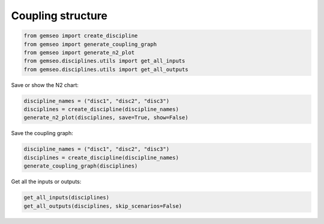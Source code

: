 ..
   Copyright 2021 IRT Saint Exupéry, https://www.irt-saintexupery.com

   This work is licensed under the Creative Commons Attribution-ShareAlike 4.0
   International License. To view a copy of this license, visit
   http://creativecommons.org/licenses/by-sa/4.0/ or send a letter to Creative
   Commons, PO Box 1866, Mountain View, CA 94042, USA.

==================
Coupling structure
==================

.. code-block:: python

    from gemseo import create_discipline
    from gemseo import generate_coupling_graph
    from gemseo import generate_n2_plot
    from gemseo.disciplines.utils import get_all_inputs
    from gemseo.disciplines.utils import get_all_outputs

Save or show the N2 chart:

.. code-block:: python

    discipline_names = ("disc1", "disc2", "disc3")
    disciplines = create_discipline(discipline_names)
    generate_n2_plot(disciplines, save=True, show=False)

Save the coupling graph:

.. code-block:: python

    discipline_names = ("disc1", "disc2", "disc3")
    disciplines = create_discipline(discipline_names)
    generate_coupling_graph(disciplines)

Get all the inputs or outputs:

.. code-block:: python

    get_all_inputs(disciplines)
    get_all_outputs(disciplines, skip_scenarios=False)
